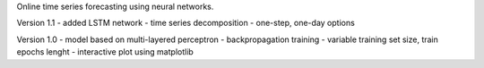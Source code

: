 Online time series forecasting using neural networks.

Version 1.1
- added LSTM network
- time series decomposition
- one-step, one-day options

Version 1.0
- model based on multi-layered perceptron
- backpropagation training
- variable training set size, train epochs lenght
- interactive plot using matplotlib